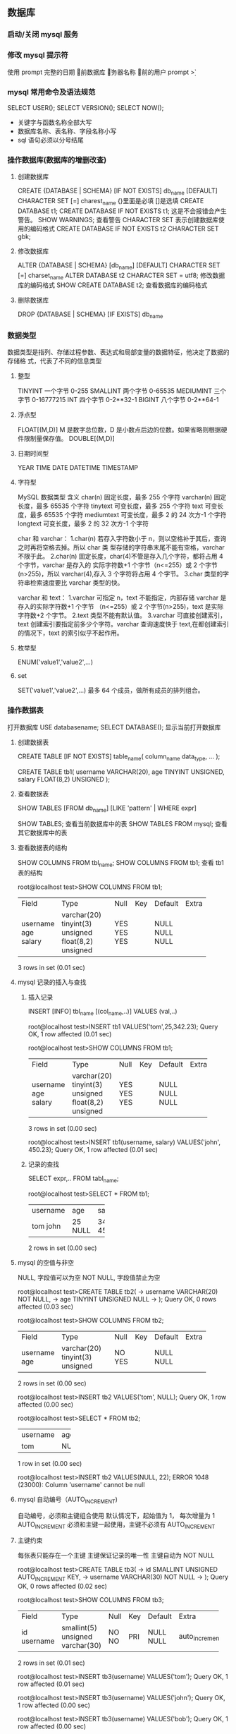 ** 数据库
*** 启动/关闭 mysql 服务 
*** 修改 mysql 提示符
使用 prompt
\D 完整的日期
\d 当前数据库
\h 服务器名称
\u 当前的用户
prompt \u@\h \d>
*** mysql 常用命令及语法规范
SELECT USER();
SELECT VERSION();
SELECT NOW();
- 关键字与函数名称全部大写
- 数据库名称、表名称、字段名称小写
- sql 语句必须以分号结尾
*** 操作数据库(数据库的增删改查)
**** 创建数据库
CREATE {DATABASE | SCHEMA} [IF NOT EXISTS] db_name [DEFAULT]
CHARACTER SET [=] charest_name
{}里面是必填 []是选填
CREATE DATABASE t1;
CREATE DATABASE IF NOT EXISTS t1; 这是不会报错会产生警告。
SHOW WARNINGS; 查看警告
CHARACTER SET 表示创建数据库使用的编码格式
CREATE DATABASE IF NOT EXISTS t2 CHARACTER SET gbk;
**** 修改数据库
ALTER {DATABASE | SCHEMA} [db_name] [DEFAULT] CHARACTER SET [=] charset_name
ALTER DATABASE t2 CHARACTER SET = utf8; 修改数据库的编码格式
SHOW CREATE DATABASE t2;  查看数据库的编码格式
**** 删除数据库
DROP {DATABASE | SCHEMA} [IF EXISTS] db_name
*** 数据类型
数据类型是指列、存储过程参数、表达式和局部变量的数据特征，他决定了数据的存储格
式，代表了不同的信息类型
**** 整型
TINYINT  一个字节 0-255
SMALLINT 两个字节 0-65535
MEDIUMINT 三个字节 0-16777215
INT      四个字节 0-2**32-1
BIGINT   八个字节 0-2**64-1
**** 浮点型
FLOAT[(M,D)] M 是数字总位数，D 是小数点后边的位数。如果省略则根据硬件限制量保存值。
DOUBLE[(M,D)]
**** 日期时间型
YEAR
TIME
DATE
DATETIME
TIMESTAMP
**** 字符型
MySQL 数据类型	含义
char(n)	固定长度，最多 255 个字符
varchar(n)	固定长度，最多 65535 个字符
tinytext	可变长度，最多 255 个字符
text	可变长度，最多 65535 个字符
mediumtext	可变长度，最多 2 的 24 次方-1 个字符
longtext	可变长度，最多 2 的 32 次方-1 个字符

char 和 varchar：
1.char(n) 若存入字符数小于 n，则以空格补于其后，查询之时再将空格去掉。所以 char 类
型存储的字符串末尾不能有空格，varchar 不限于此。
2.char(n) 固定长度，char(4)不管是存入几个字符，都将占用 4 个字节，varchar 是存入的
实际字符数+1 个字节（n<=255）或 2 个字节(n>255)，所以 varchar(4),存入 3 个字符将占用 4 个字节。 
3.char 类型的字符串检索速度要比 varchar 类型的快。

varchar 和 text： 
1.varchar 可指定 n，text 不能指定，内部存储 varchar 是存入的实际字符数+1 个字节
（n<=255）或 2 个字节(n>255)，text 是实际字符数+2 个字节。 
2.text 类型不能有默认值。 
3.varchar 可直接创建索引，text 创建索引要指定前多少个字符。varchar 查询速度快于
text,在都创建索引的情况下，text 的索引似乎不起作用。
**** 枚举型
ENUM('value1','value2',...)
**** set
SET('value1','value2',...) 最多 64 个成员，做所有成员的排列组合。
*** 操作数据表
打开数据库 USE databasename;
SELECT DATABASE(); 显示当前打开数据库
**** 创建数据表
CREATE TABLE [IF NOT EXISTS] table_name(
   column_name data_type,
   ...
);

CREATE TABLE tb1( 
username VARCHAR(20), 
age TINYINT UNSIGNED, 
salary FLOAT(8,2) UNSIGNED
);
**** 查看数据表
SHOW TABLES [FROM db_name] [LIKE 'pattern' | WHERE expr]

SHOW TABLES; 查看当前数据库中的表
SHOW TABLES FROM mysql; 查看其它数据库中的表
**** 查看数据表的结构 
SHOW COLUMNS FROM tbl_name;
SHOW COLUMNS FROM tb1; 查看 tb1 表的结构

root@localhost test>SHOW COLUMNS FROM tb1;
+----------+---------------------+------+-----+---------+-------+
| Field    | Type                | Null | Key | Default | Extra |
+----------+---------------------+------+-----+---------+-------+
| username | varchar(20)         | YES  |     | NULL    |       |
| age      | tinyint(3) unsigned | YES  |     | NULL    |       |
| salary   | float(8,2) unsigned | YES  |     | NULL    |       |
+----------+---------------------+------+-----+---------+-------+
3 rows in set (0.01 sec)
**** mysql 记录的插入与查找
***** 插入记录
INSERT [INFO] tbl_name [(col_name,..)] VALUES (val,..)

root@localhost test>INSERT tb1 VALUES('tom',25,342.23);
Query OK, 1 row affected (0.01 sec)

root@localhost test>SHOW COLUMNS FROM tb1;
+----------+---------------------+------+-----+---------+-------+
| Field    | Type                | Null | Key | Default | Extra |
+----------+---------------------+------+-----+---------+-------+
| username | varchar(20)         | YES  |     | NULL    |       |
| age      | tinyint(3) unsigned | YES  |     | NULL    |       |
| salary   | float(8,2) unsigned | YES  |     | NULL    |       |
+----------+---------------------+------+-----+---------+-------+
3 rows in set (0.00 sec)

root@localhost test>INSERT tb1(username, salary) VALUES('john', 450.23);
Query OK, 1 row affected (0.01 sec)
***** 记录的查找
SELECT expr,.. FROM tabl_name;

root@localhost test>SELECT * FROM tb1;
+----------+------+--------+
| username | age  | salary |
+----------+------+--------+
| tom      |   25 | 342.23 |
| john     | NULL | 450.23 |
+----------+------+--------+
2 rows in set (0.00 sec)
**** mysql 的空值与非空
NULL, 字段值可以为空
NOT NULL, 字段值禁止为空

root@localhost test>CREATE TABLE tb2(
    -> username VARCHAR(20) NOT NULL,
    -> age TINYINT UNSIGNED NULL
    -> );
Query OK, 0 rows affected (0.03 sec)

root@localhost test>SHOW COLUMNS FROM tb2;
+----------+---------------------+------+-----+---------+-------+
| Field    | Type                | Null | Key | Default | Extra |
+----------+---------------------+------+-----+---------+-------+
| username | varchar(20)         | NO   |     | NULL    |       |
| age      | tinyint(3) unsigned | YES  |     | NULL    |       |
+----------+---------------------+------+-----+---------+-------+
2 rows in set (0.00 sec)

root@localhost test>INSERT tb2 VALUES('tom', NULL);
Query OK, 1 row affected (0.00 sec)

root@localhost test>SELECT * FROM tb2;
+----------+------+
| username | age  |
+----------+------+
| tom      | NULL |
+----------+------+
1 row in set (0.00 sec)

root@localhost test>INSERT tb2 VALUES(NULL, 22);
ERROR 1048 (23000): Column 'username' cannot be null
**** mysql 自动编号（AUTO_INCREMENT)
自动编号，必须和主键组合使用
默认情况下，起始值为 1， 每次增量为 1
AUTO_INCREMENT 必须和主键一起使用，主键不必须有 AUTO_INCREMENT
**** 主键约束
每张表只能存在一个主键
主键保证记录的唯一性
主键自动为 NOT NULL

root@localhost test>CREATE TABLE tb3(
    -> id SMALLINT UNSIGNED AUTO_INCREMENT KEY,
    -> username VARCHAR(30) NOT NULL
    -> );
Query OK, 0 rows affected (0.02 sec)

root@localhost test>SHOW COLUMNS FROM tb3;
+----------+----------------------+------+-----+---------+----------------+
| Field    | Type                 | Null | Key | Default | Extra          |
+----------+----------------------+------+-----+---------+----------------+
| id       | smallint(5) unsigned | NO   | PRI | NULL    | auto_increment |
| username | varchar(30)          | NO   |     | NULL    |                |
+----------+----------------------+------+-----+---------+----------------+
2 rows in set (0.01 sec)

root@localhost test>INSERT tb3(username) VALUES('tom');
Query OK, 1 row affected (0.01 sec)

root@localhost test>INSERT tb3(username) VALUES('john');
Query OK, 1 row affected (0.00 sec)

root@localhost test>INSERT tb3(username) VALUES('bob');
Query OK, 1 row affected (0.00 sec)

root@localhost test>SELECT * FROM tb3;
+----+----------+
| id | username |
+----+----------+
|  1 | tom      |
|  2 | john     |
|  3 | bob      |
+----+----------+
3 rows in set (0.00 sec)

如果没有 AUTO_INCREMENT 主键得手动赋值。

root@localhost test>CREATE TABLE tb4(
    -> id SMALLINT UNSIGNED KEY,
    -> username VARCHAR(20) NOT NULL
    -> );
Query OK, 0 rows affected (0.03 sec)

root@localhost test>SHOW COLUMNS FROM tb4;
+----------+----------------------+------+-----+---------+-------+
| Field    | Type                 | Null | Key | Default | Extra |
+----------+----------------------+------+-----+---------+-------+
| id       | smallint(5) unsigned | NO   | PRI | NULL    |       |
| username | varchar(20)          | NO   |     | NULL    |       |
+----------+----------------------+------+-----+---------+-------+
2 rows in set (0.00 sec)

root@localhost test>INSERT tb4(username) VALUES('tom');
ERROR 1364 (HY000): Field 'id' doesn't have a default value
root@localhost test>INSERT tb4 VALUES(2,'tom');
Query OK, 1 row affected (0.00 sec)

root@localhost test>INSERT tb4 VALUES(4,'tom');
Query OK, 1 row affected (0.00 sec)

root@localhost test>SELECT * FROM tb4;
+----+----------+
| id | username |
+----+----------+
|  2 | tom      |
|  4 | tom      |
+----+----------+
2 rows in set (0.00 sec)
**** mysql 初涉唯一约束
唯一约束可以保证记录的唯一性
唯一约束的字段可以为空值（NULL）
每张数据表可以存在多个唯一约束

root@localhost test>CREATE TABLE tb5( 
id SMALLINT UNSIGNED AUTO_INCREMENT KEY, 
username VARCHAR(20) NOT NULL UNIQUE KEY, 
age TINYINT UNSIGNED);
Query OK, 0 rows affected (0.02 sec)

root@localhost test>SHOW COLUMNS FROM tb5;
+----------+----------------------+------+-----+---------+----------------+
| Field    | Type                 | Null | Key | Default | Extra          |
+----------+----------------------+------+-----+---------+----------------+
| id       | smallint(5) unsigned | NO   | PRI | NULL    | auto_increment |
| username | varchar(20)          | NO   | UNI | NULL    |                |
| age      | tinyint(3) unsigned  | YES  |     | NULL    |                |
+----------+----------------------+------+-----+---------+----------------+
3 rows in set (0.00 sec)

root@localhost test>INSERT tb5(username,age) VALUES('Tom',22);
Query OK, 1 row affected (0.00 sec)

root@localhost test>INSERT tb5(username,age) VALUES('Tom',22);
ERROR 1062 (23000): Duplicate entry 'Tom' for key 'username'
唯一约束，字段的 key 不可以重复
**** 初涉默认约束
当插入记录时，如果没有明确的字段赋值，则自动赋予默认值。 
root@localhost test>CREATE TABLE tb6(
    -> id SMALLINT UNSIGNED AUTO_INCREMENT KEY,
    -> username VARCHAR(20) NOT NULL UNIQUE KEY,
    -> sex ENUM('1','2','3') DEFAULT '3'
    -> );
Query OK, 0 rows affected (0.02 sec)

root@localhost test>SHOW COLUMNS FROM tb6;
+----------+----------------------+------+-----+---------+----------------+
| Field    | Type                 | Null | Key | Default | Extra          |
+----------+----------------------+------+-----+---------+----------------+
| id       | smallint(5) unsigned | NO   | PRI | NULL    | auto_increment |
| username | varchar(20)          | NO   | UNI | NULL    |                |
| sex      | enum('1','2','3')    | YES  |     | 3       |                |
+----------+----------------------+------+-----+---------+----------------+
3 rows in set (0.00 sec)

root@localhost test>INSERT tb6(username) VALUES('Tom');
Query OK, 1 row affected (0.00 sec)

root@localhost test>SELECT * FROM tb6;
+----+----------+------+
| id | username | sex  |
+----+----------+------+
|  1 | Tom      | 3    |
+----+----------+------+
1 row in set (0.00 sec)
*** 约束以及修改数据表(表结构的修改)
**** 外键约束的要求
1.父表和子表必须使用相同的存储引擎，而且禁止使用临时表。
2.数据表的存储引擎只能为 InnoDB
3.外键列和参照列必须具有相似的数据类型。其中数字的长度和是否有符号位必须相同；而
字符长度则可以不同。
4.外键列和参照列必须创建索引。如果外键列不存在索引的话，mysql 将自动创建索引。

root@localhost test>CREATE TABLE provinces( 
id SMALLINT UNSIGNED KEY AUTO_INCREMENT,
 pname VARCHAR(20) NOT NULL);
Query OK, 0 rows affected (0.03 sec)

root@localhost test>CREATE TABLE users(
    -> id SMALLINT UNSIGNED KEY AUTO_INCREMENT,
    -> username VARCHAR(10) NOT NULL,
    -> pid SMALLINT UNSIGNED,
    -> FOREIGN KEY (pid) REFERENCES provinces(id)
    -> );

***** mysql 配置文件
default-storage-engine = INNODB

**** 外键约束的参照操作
1、CASCADE:从父表中删除或更新且自动删除或更新字表中匹配的行
2、SET NULL: 从附表删除或更新行，并设置字表的外键列为 NULL。
如果使用该选项，必须保证字表列中没有指定的 NOT NULL
3、RESTRICT: 拒绝父表的删除后更新操作
4、NO ACTION: 标准 sql 关键字，在 mysql 中与 RESTRICT 相同。

**** 表级约束与列级约束
**** 修改数据表 ***** 
***** 添加数据表
ALTER TABLES tbl_name ADD [COLUMN] col_name column_definition
[FIRST | AFTER col_name]

root@localhost test>SHOW COLUMNS FROM users;
+----------+----------------------+------+-----+---------+----------------+
| Field    | Type                 | Null | Key | Default | Extra          |
+----------+----------------------+------+-----+---------+----------------+
| id       | smallint(5) unsigned | NO   | PRI | NULL    | auto_increment |
| username | varchar(10)          | NO   |     | NULL    |                |
| pid      | smallint(5) unsigned | YES  | MUL | NULL    |                |
+----------+----------------------+------+-----+---------+----------------+
3 rows in set (0.00 sec)

root@localhost test>ALTER TABLE users ADD age TINYINT UNSIGNED NOT NULL DEFAULT 10;
Query OK, 0 rows affected (0.05 sec)
Records: 0  Duplicates: 0  Warnings: 0

root@localhost test>SHOW COLUMNS FROM users;
+----------+----------------------+------+-----+---------+----------------+
| Field    | Type                 | Null | Key | Default | Extra          |
+----------+----------------------+------+-----+---------+----------------+
| id       | smallint(5) unsigned | NO   | PRI | NULL    | auto_increment |
| username | varchar(10)          | NO   |     | NULL    |                |
| pid      | smallint(5) unsigned | YES  | MUL | NULL    |                |
| age      | tinyint(3) unsigned  | NO   |     | 10      |                |
+----------+----------------------+------+-----+---------+----------------+
4 rows in set (0.00 sec)

root@localhost test>ALTER TABLE users ADD password VARCHAR(32) NOT NULL AFTER username;
Query OK, 0 rows affected (0.03 sec)
Records: 0  Duplicates: 0  Warnings: 0

root@localhost test>SHOW COLUMNS FROM users;
+----------+----------------------+------+-----+---------+----------------+
| Field    | Type                 | Null | Key | Default | Extra          |
+----------+----------------------+------+-----+---------+----------------+
| id       | smallint(5) unsigned | NO   | PRI | NULL    | auto_increment |
| username | varchar(10)          | NO   |     | NULL    |                |
| password | varchar(32)          | NO   |     | NULL    |                |
| pid      | smallint(5) unsigned | YES  | MUL | NULL    |                |
| age      | tinyint(3) unsigned  | NO   |     | 10      |                |
+----------+----------------------+------+-----+---------+----------------+
5 rows in set (0.01 sec)
***** 添加多列
ALTER TABLE tbl_name ADD [COLUMN] (col_name column_definition,...)
***** 删除列
ALTER TABLE tbl_name DROP [COLUMN] col_name

root@localhost test>SHOW COLUMNS FROM users;
+----------+----------------------+------+-----+---------+----------------+
| Field    | Type                 | Null | Key | Default | Extra          |
+----------+----------------------+------+-----+---------+----------------+
| id       | smallint(5) unsigned | NO   | PRI | NULL    | auto_increment |
| username | varchar(10)          | NO   |     | NULL    |                |
| password | varchar(32)          | NO   |     | NULL    |                |
| pid      | smallint(5) unsigned | YES  | MUL | NULL    |                |
| age      | tinyint(3) unsigned  | NO   |     | 10      |                |
+----------+----------------------+------+-----+---------+----------------+
5 rows in set (0.00 sec)

root@localhost test>ALTER TABLE users DROP age;
Query OK, 0 rows affected (0.03 sec)
Records: 0  Duplicates: 0  Warnings: 0

root@localhost test>SHOW COLUMNS FROM users;
+----------+----------------------+------+-----+---------+----------------+
| Field    | Type                 | Null | Key | Default | Extra          |
+----------+----------------------+------+-----+---------+----------------+
| id       | smallint(5) unsigned | NO   | PRI | NULL    | auto_increment |
| username | varchar(10)          | NO   |     | NULL    |                |
| password | varchar(32)          | NO   |     | NULL    |                |
| pid      | smallint(5) unsigned | YES  | MUL | NULL    |                |
+----------+----------------------+------+-----+---------+----------------+
4 rows in set (0.00 sec)

root@localhost test>ALTER TABLE users DROP username, DROP password;
Query OK, 0 rows affected (0.03 sec)
Records: 0  Duplicates: 0  Warnings: 0

root@localhost test>SHOW COLUMNS FROM users;
+-------+----------------------+------+-----+---------+----------------+
| Field | Type                 | Null | Key | Default | Extra          |
+-------+----------------------+------+-----+---------+----------------+
| id    | smallint(5) unsigned | NO   | PRI | NULL    | auto_increment |
| pid   | smallint(5) unsigned | YES  | MUL | NULL    |                |
+-------+----------------------+------+-----+---------+----------------+
2 rows in set (0.01 sec)
**** 添加主键
ALTER TABLE tbl_name ADD [CONSTRAINT] PRIMARY KEY [index_type] (index_col_name,
...)


root@localhost test>CREATE TABLE users2(
    -> username VARCHAR(10) NOT NULL,
    -> pid SMALLINT UNSIGNED
    -> );
Query OK, 0 rows affected (0.02 sec)

root@localhost test>SHOW CREATE TABLE users2;
+--------+-------------------------------------------------------------------------------------------------------------------------------------------+
| Table  | Create Table                                                                                                                              |
+--------+-------------------------------------------------------------------------------------------------------------------------------------------+
| users2 | CREATE TABLE `users2` (
  `username` varchar(10) NOT NULL,
  `pid` smallint(5) unsigned DEFAULT NULL
) ENGINE=InnoDB DEFAULT CHARSET=utf8 |
+--------+-------------------------------------------------------------------------------------------------------------------------------------------+
1 row in set (0.01 sec)

root@localhost test>ALTER TABLE user2 ADD id smallint unsigned;
ERROR 1146 (42S02): Table 'test.user2' doesn't exist
root@localhost test>ALTER TABLE users2 ADD id smallint unsigned;
Query OK, 0 rows affected (0.03 sec)
Records: 0  Duplicates: 0  Warnings: 0

root@localhost test>SHOW COLUMNS FROM users2;
+----------+----------------------+------+-----+---------+-------+
| Field    | Type                 | Null | Key | Default | Extra |
+----------+----------------------+------+-----+---------+-------+
| username | varchar(10)          | NO   |     | NULL    |       |
| pid      | smallint(5) unsigned | YES  |     | NULL    |       |
| id       | smallint(5) unsigned | YES  |     | NULL    |       |
+----------+----------------------+------+-----+---------+-------+
3 rows in set (0.00 sec)

root@localhost test>ALTER TABLE users2 ADD CONSTRAINT PK_users2_id PRIMARY KEY (id);
Query OK, 0 rows affected (0.03 sec)
Records: 0  Duplicates: 0  Warnings: 0

root@localhost test>SHOW COLUMNS FROM users2;
+----------+----------------------+------+-----+---------+-------+
| Field    | Type                 | Null | Key | Default | Extra |
+----------+----------------------+------+-----+---------+-------+
| username | varchar(10)          | NO   |     | NULL    |       |
| pid      | smallint(5) unsigned | YES  |     | NULL    |       |
| id       | smallint(5) unsigned | NO   | PRI | NULL    |       |
+----------+----------------------+------+-----+---------+-------+
3 rows in set (0.01 sec)
**** 添加唯一约束
ALTER TABLE tbl_name ADD [CONSTRAINT [symbol]] UNIQUE [INDEX|KEY] [index_name]
[index_type] (index_col_name,...)

root@localhost test>ALTER TABLE users2 ADD UNIQUE(username);
Query OK, 0 rows affected (0.03 sec)
Records: 0  Duplicates: 0  Warnings: 0

root@localhost test>SHOW CREATE TABLE users2;
+--------+---------------------------------------------------------------------------------------------------------------------------------------------------------------------------------------------------------------------------------------------+
| Table  | Create Table                                                                                                                                                                                                                                |
+--------+---------------------------------------------------------------------------------------------------------------------------------------------------------------------------------------------------------------------------------------------+
| users2 | CREATE TABLE `users2` (
  `username` varchar(10) NOT NULL,
  `pid` smallint(5) unsigned DEFAULT NULL,
  `id` smallint(5) unsigned NOT NULL,
  PRIMARY KEY (`id`),
  UNIQUE KEY `username` (`username`)
) ENGINE=InnoDB DEFAULT CHARSET=utf8 |
+--------+---------------------------------------------------------------------------------------------------------------------------------------------------------------------------------------------------------------------------------------------+
1 row in set (0.00 sec)

root@localhost test>SHOW COLUMNS FROM users2;
+----------+----------------------+------+-----+---------+-------+
| Field    | Type                 | Null | Key | Default | Extra |
+----------+----------------------+------+-----+---------+-------+
| username | varchar(10)          | NO   | UNI | NULL    |       |
| pid      | smallint(5) unsigned | YES  |     | NULL    |       |
| id       | smallint(5) unsigned | NO   | PRI | NULL    |       |
+----------+----------------------+------+-----+---------+-------+
3 rows in set (0.00 sec)
**** 添加外键约束
ALTET TABLE tbl_name ADD [CONSTRAINT [symbol]] FOREIGN KEY [index_name]
(index_col_name,...) reference_definition
**** 添加删除默认约束
ALTER TABLE tbl_name ALTER [COLUMN] col_name {SET DEFAULT literal | DROP
DEFAULT }
**** 删除约束
**** 修改列定义和更名数据表
*** 操作数据表中的记录(记录的增删改查)
**** 插入记录
INSERT [INTO] tbl_name [(col_name,..)] {VALUES | VALUE}
({expr | DEFAULT},...),(...),...

root@localhost test>CREATE TABLE users(
    -> id smallint unsigned key auto_increment,
    -> username varchar(20) not null,
    -> password varchar(32) not null,
    -> age tinyint unsigned not null default 10,
    -> sex boolean
    -> );
Query OK, 0 rows affected (0.03 sec)

root@localhost test>show columns from users;
+----------+----------------------+------+-----+---------+----------------+
| Field    | Type                 | Null | Key | Default | Extra          |
+----------+----------------------+------+-----+---------+----------------+
| id       | smallint(5) unsigned | NO   | PRI | NULL    | auto_increment |
| username | varchar(20)          | NO   |     | NULL    |                |
| password | varchar(32)          | NO   |     | NULL    |                |
| age      | tinyint(3) unsigned  | NO   |     | 10      |                |
| sex      | tinyint(1)           | YES  |     | NULL    |                |
+----------+----------------------+------+-----+---------+----------------+
5 rows in set (0.00 sec)

root@localhost test>insert users values(null,'Tom','123',15,1);
Query OK, 1 row affected (0.00 sec)

root@localhost test>select * from users;
+----+----------+----------+-----+------+
| id | username | password | age | sex  |
+----+----------+----------+-----+------+
|  1 | Tom      | 123      |  15 |    1 |
+----+----------+----------+-----+------+
1 row in set (0.00 sec)

root@localhost test>insert users values(null,'Tom','124',15,1);
Query OK, 1 row affected (0.00 sec)

root@localhost test>select * from users;
+----+----------+----------+-----+------+
| id | username | password | age | sex  |
+----+----------+----------+-----+------+
|  1 | Tom      | 123      |  15 |    1 |
|  2 | Tom      | 124      |  15 |    1 |
+----+----------+----------+-----+------+
2 rows in set (0.00 sec)

root@localhost test>insert users values(default,'Tom','124',15,1);
Query OK, 1 row affected (0.00 sec)

root@localhost test>select * from users;
+----+----------+----------+-----+------+
| id | username | password | age | sex  |
+----+----------+----------+-----+------+
|  1 | Tom      | 123      |  15 |    1 |
|  2 | Tom      | 124      |  15 |    1 |
|  3 | Tom      | 124      |  15 |    1 |
+----+----------+----------+-----+------+
3 rows in set (0.00 sec)

root@localhost test>insert users values(default,'Tom','124',15,1),(null,'Rose',md5('123'),default,0);
Query OK, 2 rows affected (0.01 sec)
Records: 2  Duplicates: 0  Warnings: 0

root@localhost test>select * from users;                                                  +----+----------+----------------------------------+-----+------+
| id | username | password                         | age | sex  |
+----+----------+----------------------------------+-----+------+
|  1 | Tom      | 123                              |  15 |    1 |
|  2 | Tom      | 124                              |  15 |    1 |
|  3 | Tom      | 124                              |  15 |    1 |
|  4 | Tom      | 124                              |  15 |    1 |
|  5 | Rose     | 202cb962ac59075b964b07152d234b70 |  10 |    0 |
+----+----------+----------------------------------+-----+------+
5 rows in set (0.00 sec)




root@localhost test>create table test(
    -> id tinyint unsigned key auto_increment,
    -> username varchar(20)
    -> );
Query OK, 0 rows affected (0.02 sec)

root@localhost test>show clumns form test;
ERROR 1064 (42000): You have an error in your SQL syntax; check the manual that corresponds to your MySQL server version for the right syntax to use near 'clumns form test' at line 1
root@localhost test>show columns from test;
+----------+---------------------+------+-----+---------+----------------+
| Field    | Type                | Null | Key | Default | Extra          |
+----------+---------------------+------+-----+---------+----------------+
| id       | tinyint(3) unsigned | NO   | PRI | NULL    | auto_increment |
| username | varchar(20)         | YES  |     | NULL    |                |
+----------+---------------------+------+-----+---------+----------------+
2 rows in set (0.00 sec)

root@localhost test>select * from test;
Empty set (0.00 sec)

root@localhost test>insert test(username) select username from users where age >=20;
Query OK, 4 rows affected (0.00 sec)
Records: 4  Duplicates: 0  Warnings: 0

root@localhost test>select * from test;
+----+----------+
| id | username |
+----+----------+
|  1 | Tom      |
|  2 | Tom      |
|  3 | Tom      |
|  4 | 111      |
+----+----------+
4 rows in set (0.00 sec)
**** 插入记录 insert set
INSERT [INFO] tbl_name SET col_name={expr | DEFAULT},...
与上一种方式的区别在于，此方法可以使用子查询（subquery)
只能插入一条记录

root@localhost test>insert users set username='Ben', password='456';
Query OK, 1 row affected (0.01 sec)

root@localhost test>show columns from users;
+----------+----------------------+------+-----+---------+----------------+
| Field    | Type                 | Null | Key | Default | Extra          |
+----------+----------------------+------+-----+---------+----------------+
| id       | smallint(5) unsigned | NO   | PRI | NULL    | auto_increment |
| username | varchar(20)          | NO   |     | NULL    |                |
| password | varchar(32)          | NO   |     | NULL    |                |
| age      | tinyint(3) unsigned  | NO   |     | 10      |                |
| sex      | tinyint(1)           | YES  |     | NULL    |                |
+----------+----------------------+------+-----+---------+----------------+
5 rows in set (0.00 sec)

root@localhost test>select * from users;
+----+----------+----------------------------------+-----+------+
| id | username | password                         | age | sex  |
+----+----------+----------------------------------+-----+------+
|  1 | Tom      | 123                              |  15 |    1 |
|  2 | Tom      | 124                              |  15 |    1 |
|  3 | Tom      | 124                              |  15 |    1 |
|  4 | Tom      | 124                              |  15 |    1 |
|  5 | Rose     | 202cb962ac59075b964b07152d234b70 |  10 |    0 |
|  6 | Ben      | 456                              |  10 | NULL |
+----+----------+----------------------------------+-----+------+
6 rows in set (0.01 sec)
**** 单表更新记录 update

     root@localhost test>select * from users;
+----+----------+----------------------------------+-----+------+
| id | username | password                         | age | sex  |
+----+----------+----------------------------------+-----+------+
|  1 | Tom      | 123                              |  20 |    1 |
|  2 | Tom      | 124                              |  20 |    1 |
|  3 | Tom      | 124                              |  20 |    1 |
|  4 | Tom      | 124                              |  20 |    1 |
|  5 | Rose     | 202cb962ac59075b964b07152d234b70 |  15 |    0 |
|  6 | Ben      | 456                              |  15 | NULL |
+----+----------+----------------------------------+-----+------+
6 rows in set (0.00 sec)

root@localhost test>update users set age= age + 5
    -> ;
Query OK, 6 rows affected (0.00 sec)
Rows matched: 6  Changed: 6  Warnings: 0

root@localhost test>select * from users;
+----+----------+----------------------------------+-----+------+
| id | username | password                         | age | sex  |
+----+----------+----------------------------------+-----+------+
|  1 | Tom      | 123                              |  25 |    1 |
|  2 | Tom      | 124                              |  25 |    1 |
|  3 | Tom      | 124                              |  25 |    1 |
|  4 | Tom      | 124                              |  25 |    1 |
|  5 | Rose     | 202cb962ac59075b964b07152d234b70 |  20 |    0 |
|  6 | Ben      | 456                              |  20 | NULL |
+----+----------+----------------------------------+-----+------+
6 rows in set (0.00 sec)

root@localhost test>update users set age=age-id,sex=0;
Query OK, 6 rows affected (0.00 sec)
Rows matched: 6  Changed: 6  Warnings: 0

root@localhost test>select * from users;
+----+----------+----------------------------------+-----+------+
| id | username | password                         | age | sex  |
+----+----------+----------------------------------+-----+------+
|  1 | Tom      | 123                              |  24 |    0 |
|  2 | Tom      | 124                              |  23 |    0 |
|  3 | Tom      | 124                              |  22 |    0 |
|  4 | Tom      | 124                              |  21 |    0 |
|  5 | Rose     | 202cb962ac59075b964b07152d234b70 |  15 |    0 |
|  6 | Ben      | 456                              |  14 |    0 |
+----+----------+----------------------------------+-----+------+
6 rows in set (0.00 sec)

root@localhost test>update users set age = age+10 where id %2 =0;
Query OK, 3 rows affected (0.01 sec)
Rows matched: 3  Changed: 3  Warnings: 0

root@localhost test>select * from users;
+----+----------+----------------------------------+-----+------+
| id | username | password                         | age | sex  |
+----+----------+----------------------------------+-----+------+
|  1 | Tom      | 123                              |  24 |    0 |
|  2 | Tom      | 124                              |  33 |    0 |
|  3 | Tom      | 124                              |  22 |    0 |
|  4 | Tom      | 124                              |  31 |    0 |
|  5 | Rose     | 202cb962ac59075b964b07152d234b70 |  15 |    0 |
|  6 | Ben      | 456                              |  24 |    0 |
+----+----------+----------------------------------+-----+------+
6 rows in set (0.00 sec)
**** 单表删除记录 delete
DELETE FROM tbl_name [WHERE where_condition]

root@localhost test>
root@localhost test>delete from users where id = 6;
Query OK, 1 row affected (0.01 sec)

root@localhost test>select * from users;
+----+----------+----------------------------------+-----+------+
| id | username | password                         | age | sex  |
+----+----------+----------------------------------+-----+------+
|  1 | Tom      | 123                              |  24 |    0 |
|  2 | Tom      | 124                              |  33 |    0 |
|  3 | Tom      | 124                              |  22 |    0 |
|  4 | Tom      | 124                              |  31 |    0 |
|  5 | Rose     | 202cb962ac59075b964b07152d234b70 |  15 |    0 |
+----+----------+----------------------------------+-----+------+
5 rows in set (0.00 sec)

root@localhost test>delete from users where id = 2;
Query OK, 1 row affected (0.01 sec)

root@localhost test>select * from users;
+----+----------+----------------------------------+-----+------+
| id | username | password                         | age | sex  |
+----+----------+----------------------------------+-----+------+
|  1 | Tom      | 123                              |  24 |    0 |
|  3 | Tom      | 124                              |  22 |    0 |
|  4 | Tom      | 124                              |  31 |    0 |
|  5 | Rose     | 202cb962ac59075b964b07152d234b70 |  15 |    0 |
+----+----------+----------------------------------+-----+------+
4 rows in set (0.00 sec)

root@localhost test>insert users values(null,'111','222',33,null);
Query OK, 1 row affected (0.00 sec)

root@localhost test>select * from users;
+----+----------+----------------------------------+-----+------+
| id | username | password                         | age | sex  |
+----+----------+----------------------------------+-----+------+
|  1 | Tom      | 123                              |  24 |    0 |
|  3 | Tom      | 124                              |  22 |    0 |
|  4 | Tom      | 124                              |  31 |    0 |
|  5 | Rose     | 202cb962ac59075b964b07152d234b70 |  15 |    0 |
|  7 | 111      | 222                              |  33 | NULL |
+----+----------+----------------------------------+-----+------+
5 rows in set (0.00 sec)
**** 查询表达式解析 select

root@localhost test>select id, username from users;
+----+----------+
| id | username |
+----+----------+
|  1 | Tom      |
|  3 | Tom      |
|  4 | Tom      |
|  5 | Rose     |
|  7 | 111      |
+----+----------+
5 rows in set (0.00 sec)

顺序影响
root@localhost test>select username,id from users;
+----------+----+
| username | id |
+----------+----+
| Tom      |  1 |
| Tom      |  3 |
| Tom      |  4 |
| Rose     |  5 |
| 111      |  7 |
+----------+----+
5 rows in set (0.00 sec)

附属关系
root@localhost test>select users.id, users.username from users;
+----+----------+
| id | username |
+----+----------+
|  1 | Tom      |
|  3 | Tom      |
|  4 | Tom      |
|  5 | Rose     |
|  7 | 111      |
+----+----------+
5 rows in set (0.00 sec)

别名
root@localhost test>select id as userId, username as uname from users;
+--------+-------+
| userId | uname |
+--------+-------+
|      1 | Tom   |
|      3 | Tom   |
|      4 | Tom   |
|      5 | Rose  |
|      7 | 111   |
+--------+-------+
5 rows in set (0.00 sec)
**** where 语句进行条件查询
对记录进行过滤，如果没有 where 子句，则显示全部记录。
在 where 表达式中，可以使用 mysql 支持的函数或运算符。
**** gourp by 对查询结果分组
root@localhost test>select sex from users group by sex;
+------+
| sex  |
+------+
| NULL |
|    0 |
+------+
2 rows in set (0.00 sec)
**** having 设置分组条件
**** order_by 对结果进行排序
root@localhost test>select * from users order by id desc;;
+----+----------+----------------------------------+-----+------+
| id | username | password                         | age | sex  |
+----+----------+----------------------------------+-----+------+
|  7 | 111      | 222                              |  33 | NULL |
|  5 | Rose     | 202cb962ac59075b964b07152d234b70 |  15 |    0 |
|  4 | Tom      | 124                              |  31 |    0 |
|  3 | Tom      | 124                              |  22 |    0 |
|  1 | Tom      | 123                              |  24 |    0 |
+----+----------+----------------------------------+-----+------+
5 rows in set (0.00 sec)

ERROR:
No query specified

root@localhost test>select * from users order by age, id desc;
+----+----------+----------------------------------+-----+------+
| id | username | password                         | age | sex  |
+----+----------+----------------------------------+-----+------+
|  5 | Rose     | 202cb962ac59075b964b07152d234b70 |  15 |    0 |
|  3 | Tom      | 124                              |  22 |    0 |
|  1 | Tom      | 123                              |  24 |    0 |
|  4 | Tom      | 124                              |  31 |    0 |
|  7 | 111      | 222                              |  33 | NULL |
+----+----------+----------------------------------+-----+------+
5 rows in set (0.00 sec)
**** limit 限制查询数量
root@localhost test>select * from users limit 3;
+----+----------+----------+-----+------+
| id | username | password | age | sex  |
+----+----------+----------+-----+------+
|  1 | Tom      | 123      |  24 |    0 |
|  3 | Tom      | 124      |  22 |    0 |
|  4 | Tom      | 124      |  31 |    0 |
+----+----------+----------+-----+------+
3 rows in set (0.00 sec)

root@localhost test>select * form users limit 2,2;
ERROR 1064 (42000): You have an error in your SQL syntax; check the manual that corresponds to your MySQL server version for the right syntax to use near 'form users limit 2,2' at line 1
root@localhost test>select * from users limit 2,2;
+----+----------+----------------------------------+-----+------+
| id | username | password                         | age | sex  |
+----+----------+----------------------------------+-----+------+
|  4 | Tom      | 124                              |  31 |    0 |
|  5 | Rose     | 202cb962ac59075b964b07152d234b70 |  15 |    0 |
+----+----------+----------------------------------+-----+------+
2 rows in set (0.01 sec)

root@localhost test>select * from users order by id desc limit 2,2;
+----+----------+----------+-----+------+
| id | username | password | age | sex  |
+----+----------+----------+-----+------+
|  4 | Tom      | 124      |  31 |    0 |
|  3 | Tom      | 124      |  22 |    0 |
+----+----------+----------+-----+------+
2 rows in set (0.00 sec)
*** 小结
创建数据库 create database test;
删除数据库 drop database test;

查询表结构 show columns from test;
创建表 create table test(
id tinyint unsigned key auto_increment,
username varchar(20) not null
);
修改表 alter table test add age tinyint unsigned not null;
删除表 alter table test drop age;

查看记录 select * from test;
插入记录 insert test values(default,'Tom');
修改记录 update test set aget=age-id;
删除记录 delete from test where id = 2;
*** 子查询与连接
**** 子查询 
子查询指嵌套在查询内部，且必须始终出现在小括号内。
子查询可以包含多个关键字或条件，
如 distinct, group by, order by, limit 函数等。
子查询的外层查询可以是：select, insert, update, set 或 do.

子查询可以返回标量、一行、一列或子查询。
**** 使用比较运算符的子查询
root@localhost test>select goods_id, goods_name, goods_price from 
tdb_goods where goods_price > (select round(avg(goods_price)) from tdb_goods);
+----------+-----------------------------------------+-------------+
| goods_id | goods_name                              | goods_price |
+----------+-----------------------------------------+-------------+
|        3 | G150TH 15.6 英寸游戏本                   |    8499.000 |
|        9 | iMac ME086CH/A 21.5 英寸一体电脑         |    9188.000 |
|       13 | Mac Pro MD878CH/A 专业级台式电脑        |   28888.000 |
+----------+-----------------------------------------+-------------+
3 rows in set (0.00 sec)

如果子查询返回多个记录可以用 any 或 all 修饰 != 时只能用 all
root@localhost test>select goods_id, goods_name, goods_price from tdb_goods 
where goods_price > all (select goods_cate = '超级本' from tdb_goods);

还是以使用 in not in
**** 使用 insert select 插入记录

root@localhost test>create table tdb_goods_cates(
    -> cate_id smallint unsigned key auto_increment,
    -> cate_name varchar(40) not null
    -> );
Query OK, 0 rows affected (0.01 sec)

root@localhost test>select goods_cate from tdb_goods group by goods_cate;
+---------------------+
| goods_cate          |
+---------------------+
| 台式机              |
| 服务器/工作站       |
| 游戏本              |
| 笔记本              |
| 超级本              |
+---------------------+
5 rows in set (0.00 sec)

root@localhost test>insert tdb_goods_cates(cate_name) select goods_cate from tdb_goods group by goods_cate;
Query OK, 5 rows affected (0.00 sec)
Records: 5  Duplicates: 0  Warnings: 0

root@localhost test>select * from tdb_goods_cates;
+---------+---------------------+
| cate_id | cate_name           |
+---------+---------------------+
|       1 | 台式机              |
|       2 | 服务器/工作站       |
|       3 | 游戏本              |
|       4 | 笔记本              |
|       5 | 超级本              |
+---------+---------------------+
5 rows in set (0.00 sec)
**** 
*** 存储过程
**** 什么是存储过程
为以后使用而保存的一条或多条 mysql 语句集合。可以视为批文件。
**** 为什么使用存储过程
     简单、安全、高效。
**** 如何使用
通过 call 来调用
**** 创建使用的基本语法
*** 事务
MyISAM 引擎不支持事务处理，InnoDB 支持事务处理
**** 什么是事务处理
事务处理是一种机制，用来管理必须成批执行的 mysql 操作，以保证数据库不包含不完整的操作的结果。
**** 如何利用 commit 和 rollback 语句管理事务处理
*** 数据库的乐观锁和悲观锁是什么
